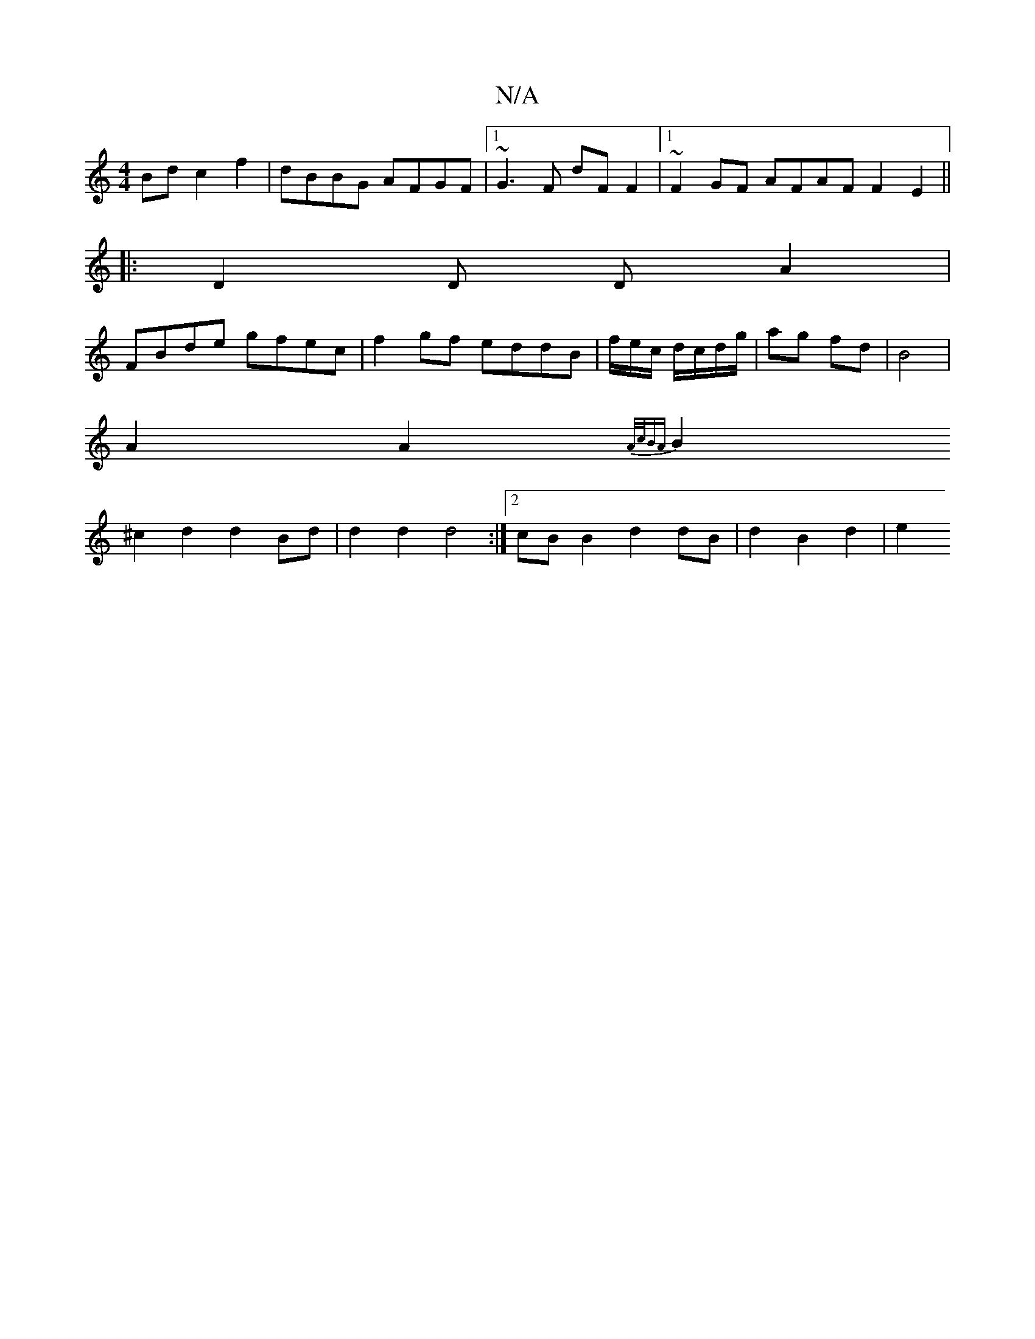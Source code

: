 X:1
T:N/A
M:4/4
R:N/A
K:Cmajor
Bd c2f2|dBBG AFGF|1 ~G3F dF F2|1 ~F2GF AFAF F2E2||
|: D2 D D A2 | 
FBde gfec | f2 gf eddB | f/2e/2c/2 d/c/d/g/ | ag fd | B4 |
A2 A2 {A/c/)BA |
B2 ^c2 d2 d2 Bd | d2 d2 d4 :|[2 cB B2 d2 dB|d2 B2 d2 | e2
